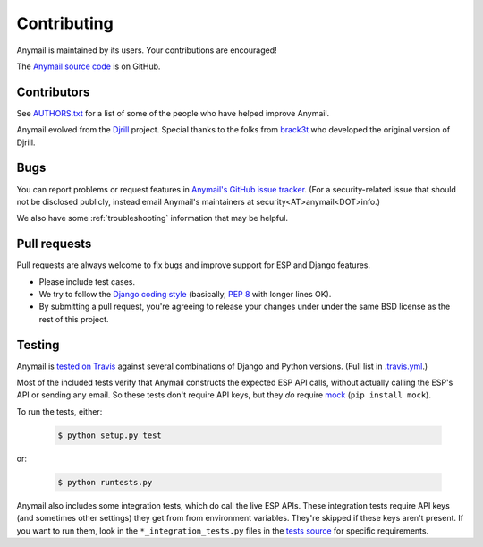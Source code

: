 .. _contributing:

Contributing
============

Anymail is maintained by its users. Your contributions are encouraged!

The `Anymail source code`_ is on GitHub.

.. _Anymail source code: https://github.com/anymail/django-anymail


Contributors
------------

See `AUTHORS.txt`_ for a list of some of the people who have helped
improve Anymail.

Anymail evolved from the `Djrill`_ project. Special thanks to the
folks from `brack3t`_ who developed the original version of Djrill.

.. _AUTHORS.txt: https://github.com/anymail/django-anymail/blob/master/AUTHORS.txt
.. _brack3t: http://brack3t.com/
.. _Djrill: https://github.com/brack3t/Djrill


.. _reporting-bugs:

Bugs
----

You can report problems or request features in `Anymail's GitHub issue tracker`_.
(For a security-related issue that should not be disclosed publicly, instead email
Anymail's maintainers at security<AT>anymail<DOT>info.)

We also have some :ref:`troubleshooting` information that may be helpful.

.. _Anymail's GitHub issue tracker: https://github.com/anymail/django-anymail/issues


Pull requests
-------------

Pull requests are always welcome to fix bugs and improve support for ESP and Django features.

* Please include test cases.
* We try to follow the `Django coding style`_
  (basically, :pep:`8` with longer lines OK).
* By submitting a pull request, you're agreeing to release your changes under under
  the same BSD license as the rest of this project.

.. Intentionally point to Django dev branch for coding docs (rather than Django stable):
.. _Django coding style:
    https://docs.djangoproject.com/en/dev/internals/contributing/writing-code/coding-style/


Testing
-------

Anymail is `tested on Travis`_ against several combinations of Django
and Python versions. (Full list in `.travis.yml`_.)

Most of the included tests verify that Anymail constructs the expected ESP API
calls, without actually calling the ESP's API or sending any email. So these tests
don't require API keys, but they *do* require `mock`_ (``pip install mock``).

To run the tests, either:

    .. code-block:: console

        $ python setup.py test

or:

    .. code-block:: console

        $ python runtests.py

Anymail also includes some integration tests, which do call the live ESP APIs.
These integration tests require API keys (and sometimes other settings) they
get from from environment variables. They're skipped if these keys aren't present.
If you want to run them, look in the ``*_integration_tests.py``
files in the `tests source`_ for specific requirements.

.. _.travis.yml: https://github.com/anymail/django-anymail/blob/master/.travis.yml
.. _tests source: https://github.com/anymail/django-anymail/blob/master/tests
.. _mock: http://www.voidspace.org.uk/python/mock/index.html
.. _tested on Travis: https://travis-ci.org/anymail/django-anymail

